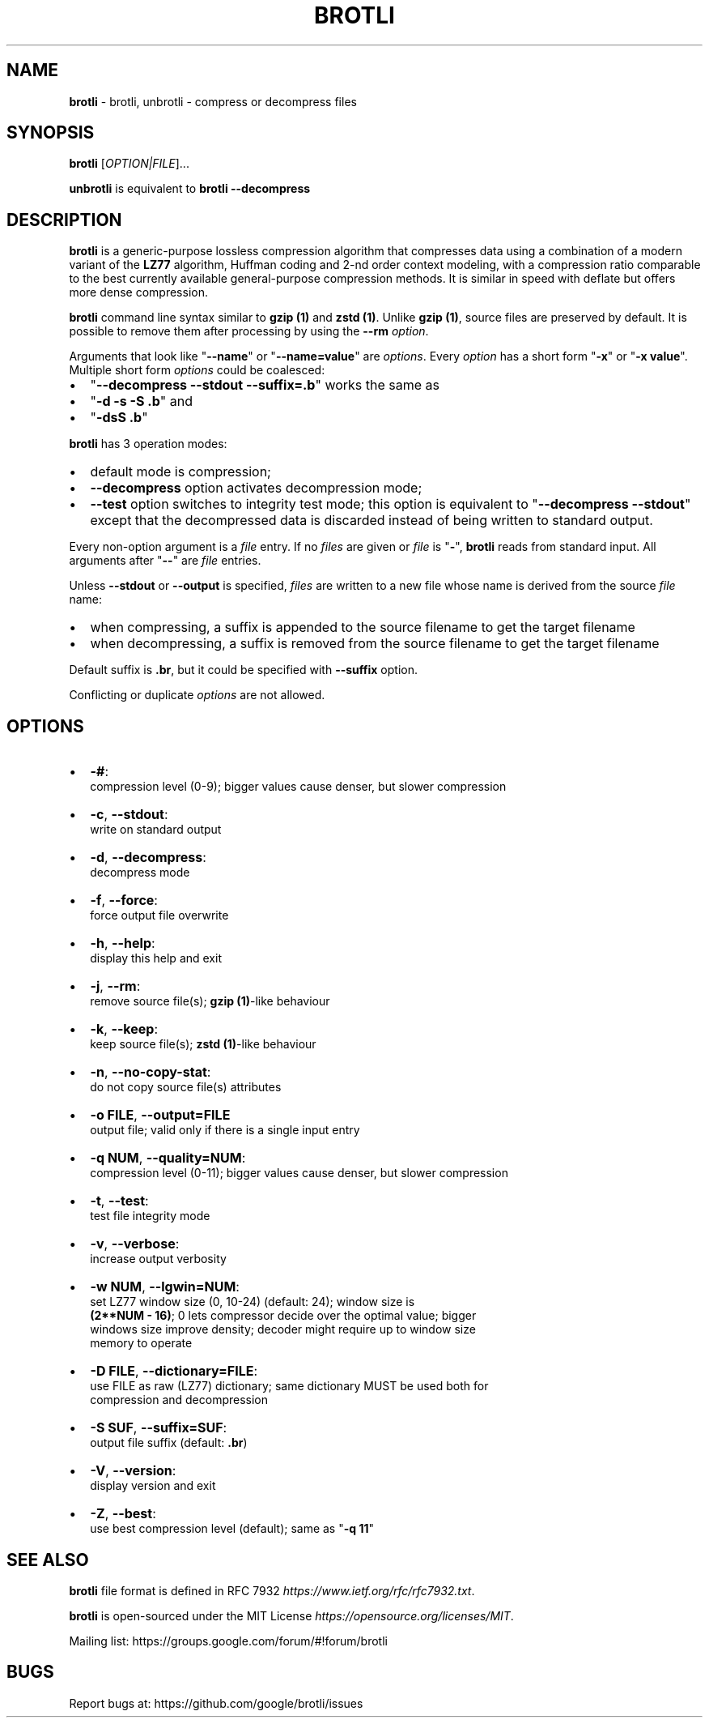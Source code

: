 .TH "BROTLI" "1" "August 2021" "" "User commands"
.SH "NAME"
\fBbrotli\fR \- brotli, unbrotli \- compress or decompress files
.SH SYNOPSIS
.P
\fBbrotli\fP [\fIOPTION|FILE\fR]\.\.\.
.P
\fBunbrotli\fP is equivalent to \fBbrotli \-\-decompress\fP
.SH DESCRIPTION
.P
\fBbrotli\fP is a generic\-purpose lossless compression algorithm that compresses
data using a combination of a modern variant of the \fBLZ77\fR algorithm, Huffman
coding and 2\-nd order context modeling, with a compression ratio comparable to
the best currently available general\-purpose compression methods\. It is similar
in speed with deflate but offers more dense compression\.
.P
\fBbrotli\fP command line syntax similar to \fBgzip (1)\fP and \fBzstd (1)\fP\|\.
Unlike \fBgzip (1)\fP, source files are preserved by default\. It is possible to
remove them after processing by using the \fB\-\-rm\fP \fIoption\fR\|\.
.P
Arguments that look like "\fB\-\-name\fP" or "\fB\-\-name=value\fP" are \fIoptions\fR\|\. Every
\fIoption\fR has a short form "\fB\-x\fP" or "\fB\-x value\fP"\. Multiple short form \fIoptions\fR
could be coalesced:
.RS 0
.IP \(bu 2
"\fB\-\-decompress \-\-stdout \-\-suffix=\.b\fP" works the same as
.IP \(bu 2
"\fB\-d \-s \-S \.b\fP" and
.IP \(bu 2
"\fB\-dsS \.b\fP"

.RE
.P
\fBbrotli\fP has 3 operation modes:
.RS 0
.IP \(bu 2
default mode is compression;
.IP \(bu 2
\fB\-\-decompress\fP option activates decompression mode;
.IP \(bu 2
\fB\-\-test\fP option switches to integrity test mode; this option is equivalent to
"\fB\-\-decompress \-\-stdout\fP" except that the decompressed data is discarded
instead of being written to standard output\.

.RE
.P
Every non\-option argument is a \fIfile\fR entry\. If no \fIfiles\fR are given or \fIfile\fR
is "\fB\-\fP", \fBbrotli\fP reads from standard input\. All arguments after "\fB\-\-\fP" are
\fIfile\fR entries\.
.P
Unless \fB\-\-stdout\fP or \fB\-\-output\fP is specified, \fIfiles\fR are written to a new file
whose name is derived from the source \fIfile\fR name:
.RS 0
.IP \(bu 2
when compressing, a suffix is appended to the source filename to
get the target filename
.IP \(bu 2
when decompressing, a suffix is removed from the source filename to
get the target filename

.RE
.P
Default suffix is \fB\|\.br\fP, but it could be specified with \fB\-\-suffix\fP option\.
.P
Conflicting or duplicate \fIoptions\fR are not allowed\.
.SH OPTIONS
.RS 0
.IP \(bu 2
\fB\-#\fP:
  compression level (0\-9); bigger values cause denser, but slower compression
.IP \(bu 2
\fB\-c\fP, \fB\-\-stdout\fP:
  write on standard output
.IP \(bu 2
\fB\-d\fP, \fB\-\-decompress\fP:
  decompress mode
.IP \(bu 2
\fB\-f\fP, \fB\-\-force\fP:
  force output file overwrite
.IP \(bu 2
\fB\-h\fP, \fB\-\-help\fP:
  display this help and exit
.IP \(bu 2
\fB\-j\fP, \fB\-\-rm\fP:
  remove source file(s); \fBgzip (1)\fP\-like behaviour
.IP \(bu 2
\fB\-k\fP, \fB\-\-keep\fP:
  keep source file(s); \fBzstd (1)\fP\-like behaviour
.IP \(bu 2
\fB\-n\fP, \fB\-\-no\-copy\-stat\fP:
  do not copy source file(s) attributes
.IP \(bu 2
\fB\-o FILE\fP, \fB\-\-output=FILE\fP
  output file; valid only if there is a single input entry
.IP \(bu 2
\fB\-q NUM\fP, \fB\-\-quality=NUM\fP:
  compression level (0\-11); bigger values cause denser, but slower compression
.IP \(bu 2
\fB\-t\fP, \fB\-\-test\fP:
  test file integrity mode
.IP \(bu 2
\fB\-v\fP, \fB\-\-verbose\fP:
  increase output verbosity
.IP \(bu 2
\fB\-w NUM\fP, \fB\-\-lgwin=NUM\fP:
  set LZ77 window size (0, 10\-24) (default: 24); window size is
  \fB(2**NUM \- 16)\fP; 0 lets compressor decide over the optimal value; bigger
  windows size improve density; decoder might require up to window size
  memory to operate
.IP \(bu 2
\fB\-D FILE\fP, \fB\-\-dictionary=FILE\fP:
  use FILE as raw (LZ77) dictionary; same dictionary MUST be used both for
  compression and decompression
.IP \(bu 2
\fB\-S SUF\fP, \fB\-\-suffix=SUF\fP:
  output file suffix (default: \fB\|\.br\fP)
.IP \(bu 2
\fB\-V\fP, \fB\-\-version\fP:
  display version and exit
.IP \(bu 2
\fB\-Z\fP, \fB\-\-best\fP:
  use best compression level (default); same as "\fB\-q 11\fP"

.RE
.SH SEE ALSO
.P
\fBbrotli\fP file format is defined in
RFC 7932 \fIhttps://www\.ietf\.org/rfc/rfc7932\.txt\fR\|\.
.P
\fBbrotli\fP is open\-sourced under the
MIT License \fIhttps://opensource\.org/licenses/MIT\fR\|\.
.P
Mailing list: https://groups\.google\.com/forum/#!forum/brotli
.SH BUGS
.P
Report bugs at: https://github\.com/google/brotli/issues

